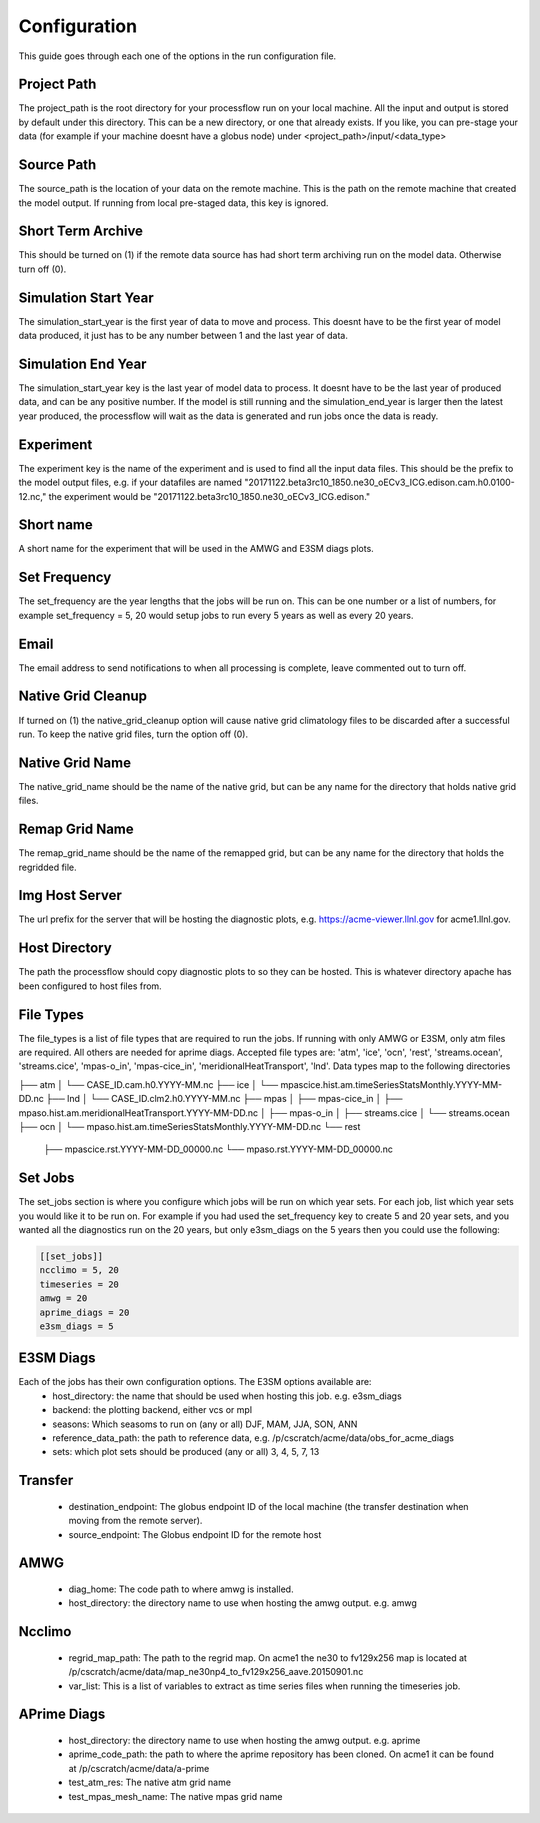 .. _configuration:

*************
Configuration
*************

This guide goes through each one of the options in the run configuration file.

Project Path
------------
The project_path is the root directory for your processflow run on your local machine. All the input and output is stored by default under this directory. This can be a new directory, or one that already exists.
If you like, you can pre-stage your data (for example if your machine doesnt have a globus node) under <project_path>/input/<data_type>

Source Path
-----------
The source_path is the location of your data on the remote machine. This is the path on the remote machine that created the model output. If running from local pre-staged data, this key is ignored.

Short Term Archive
------------------
This should be turned on (1) if the remote data source has had short term archiving run on the model data. Otherwise turn off (0).

Simulation Start Year
---------------------
The simulation_start_year is the first year of data to move and process. This doesnt have to be the first year of model data produced, it just has to be any number between 1 and the last year of data.

Simulation End Year
-------------------
The simulation_start_year key is the last year of model data to process. It doesnt have to be the last year of produced data, and can be any positive number. If the model is still running 
and the simulation_end_year is larger then the latest year produced, the processflow will wait as the data is generated and run jobs once the data is ready.

Experiment
----------
The experiment key is the name of the experiment and is used to find all the input data files. This should be the prefix to the model output files, e.g. if your datafiles are named
"20171122.beta3rc10_1850.ne30_oECv3_ICG.edison.cam.h0.0100-12.nc," the experiment would be "20171122.beta3rc10_1850.ne30_oECv3_ICG.edison."

Short name
----------
A short name for the experiment that will be used in the AMWG and E3SM diags plots.

Set Frequency
-------------
The set_frequency are the year lengths that the jobs will be run on. This can be one number or a list of numbers, for example set_frequency = 5, 20 would setup jobs to run
every 5 years as well as every 20 years.

Email
-----
The email address to send notifications to when all processing is complete, leave commented out to turn off.

Native Grid Cleanup
-------------------
If turned on (1) the native_grid_cleanup option will cause native grid climatology files to be discarded after a successful run. To keep the native grid files, turn the option off (0).

Native Grid Name
----------------
The native_grid_name should be the name of the native grid, but can be any name for the directory that holds native grid files. 

Remap Grid Name
---------------
The remap_grid_name should be the name of the remapped grid, but can be any name for the directory that holds the regridded file.

Img Host Server
---------------
The url prefix for the server that will be hosting the diagnostic plots, e.g. https://acme-viewer.llnl.gov for acme1.llnl.gov.

Host Directory
--------------
The path the processflow should copy diagnostic plots to so they can be hosted. This is whatever directory apache has been configured to host files from.

File Types
----------
The file_types is a list of file types that are required to run the jobs. If running with only AMWG or E3SM, only atm files are required. All others are needed for aprime diags.
Accepted file types are: 'atm', 'ice', 'ocn', 'rest', 'streams.ocean', 'streams.cice', 'mpas-o_in', 'mpas-cice_in', 'meridionalHeatTransport', 'lnd'. Data types map to the following directories

├── atm
│   └── CASE_ID.cam.h0.YYYY-MM.nc
├── ice
│   └── mpascice.hist.am.timeSeriesStatsMonthly.YYYY-MM-DD.nc
├── lnd
│   └── CASE_ID.clm2.h0.YYYY-MM.nc
├── mpas
│   ├── mpas-cice_in
│   ├── mpaso.hist.am.meridionalHeatTransport.YYYY-MM-DD.nc
│   ├── mpas-o_in
│   ├── streams.cice
│   └── streams.ocean
├── ocn
│   └── mpaso.hist.am.timeSeriesStatsMonthly.YYYY-MM-DD.nc
└── rest
    ├── mpascice.rst.YYYY-MM-DD_00000.nc
    └── mpaso.rst.YYYY-MM-DD_00000.nc


Set Jobs
--------
The set_jobs section is where you configure which jobs will be run on which year sets. For each job, list which year sets you would like it to be run on.
For example if you had used the set_frequency key to create 5 and 20 year sets, and you wanted all the diagnostics run on the 20 years, but only e3sm_diags on the 5 years
then you could use the following:

.. code-block:: python

    [[set_jobs]]
    ncclimo = 5, 20
    timeseries = 20
    amwg = 20
    aprime_diags = 20
    e3sm_diags = 5


E3SM Diags
----------
Each of the jobs has their own configuration options. The E3SM options available are:
    * host_directory: the name that should be used when hosting this job. e.g. e3sm_diags
    * backend: the plotting backend, either vcs or mpl
    * seasons: Which seasoms to run on (any or all) DJF, MAM, JJA, SON, ANN
    * reference_data_path: the path to reference data, e.g. /p/cscratch/acme/data/obs_for_acme_diags
    * sets: which plot sets should be produced (any or all) 3, 4, 5, 7, 13

Transfer
--------
    * destination_endpoint: The globus endpoint ID of the local machine (the transfer destination when moving from the remote server).
    * source_endpoint: The Globus endpoint ID for the remote host

AMWG
----
    * diag_home: The code path to where amwg is installed.
    * host_directory: the directory name to use when hosting the amwg output. e.g. amwg

Ncclimo
-------
    * regrid_map_path: The path to the regrid map. On acme1 the ne30 to fv129x256 map is located at /p/cscratch/acme/data/map_ne30np4_to_fv129x256_aave.20150901.nc
    * var_list: This is a list of variables to extract as time series files when running the timeseries job.

APrime Diags
------------
    * host_directory: the directory name to use when hosting the amwg output. e.g. aprime
    * aprime_code_path: the path to where the aprime repository has been cloned. On acme1 it can be found at /p/cscratch/acme/data/a-prime
    * test_atm_res: The native atm grid name
    * test_mpas_mesh_name: The native mpas grid name